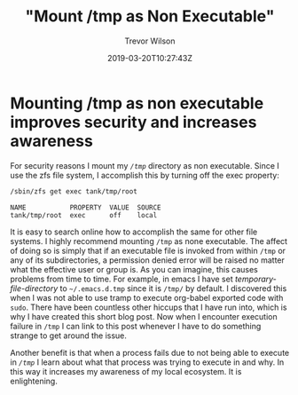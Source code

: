 #+author: Trevor Wilson
#+email: trevor.wilson@bloggerbust.ca
#+title: "Mount /tmp as Non Executable"
#+date: 2019-03-20T10:27:43Z
#+HUGO_BASE_DIR: ../../
#+HUGO_SECTION: post
#+HUGO_DRAFT: false
#+HUGO_AUTO_SET_LASTMOD: true
#+startup: showeverything

* Mounting /tmp as non executable improves security and increases awareness

For security reasons I mount my /=/tmp=/ directory as non executable. Since I use the zfs file system, I accomplish this by turning off the exec property:
#+begin_src sh :results output scalar :shebang "#!/bin/env bash" :wrap EXAMPLE
  /sbin/zfs get exec tank/tmp/root
#+end_src

#+RESULTS:

#+begin_EXAMPLE
NAME           PROPERTY  VALUE  SOURCE
tank/tmp/root  exec      off    local
#+end_EXAMPLE

It is easy to search online how to accomplish the same for other file systems. I highly recommend mounting =/tmp= as none executable. The affect of doing so is simply that if an executable file is invoked from within =/tmp= or any of its subdirectories, a permission denied error will be raised no matter what the effective user or group is. As you can imagine, this causes problems from time to time. For example, in emacs I have set /temporary-file-directory/ to =~/.emacs.d.tmp= since it is =/tmp/= by default. I discovered this when I was not able to use tramp to execute org-babel exported code with ~sudo~. There have been countless other hiccups that I have run into, which is why I have created this short blog post. Now when I encounter execution failure in =/tmp= I can link to this post whenever I have to do something strange to get around the issue.

Another benefit is that when a process fails due to not being able to execute in /=/tmp=/ I learn about what that process was trying to execute in and why. In this way it increases my awareness of my local ecosystem. It is enlightening.
